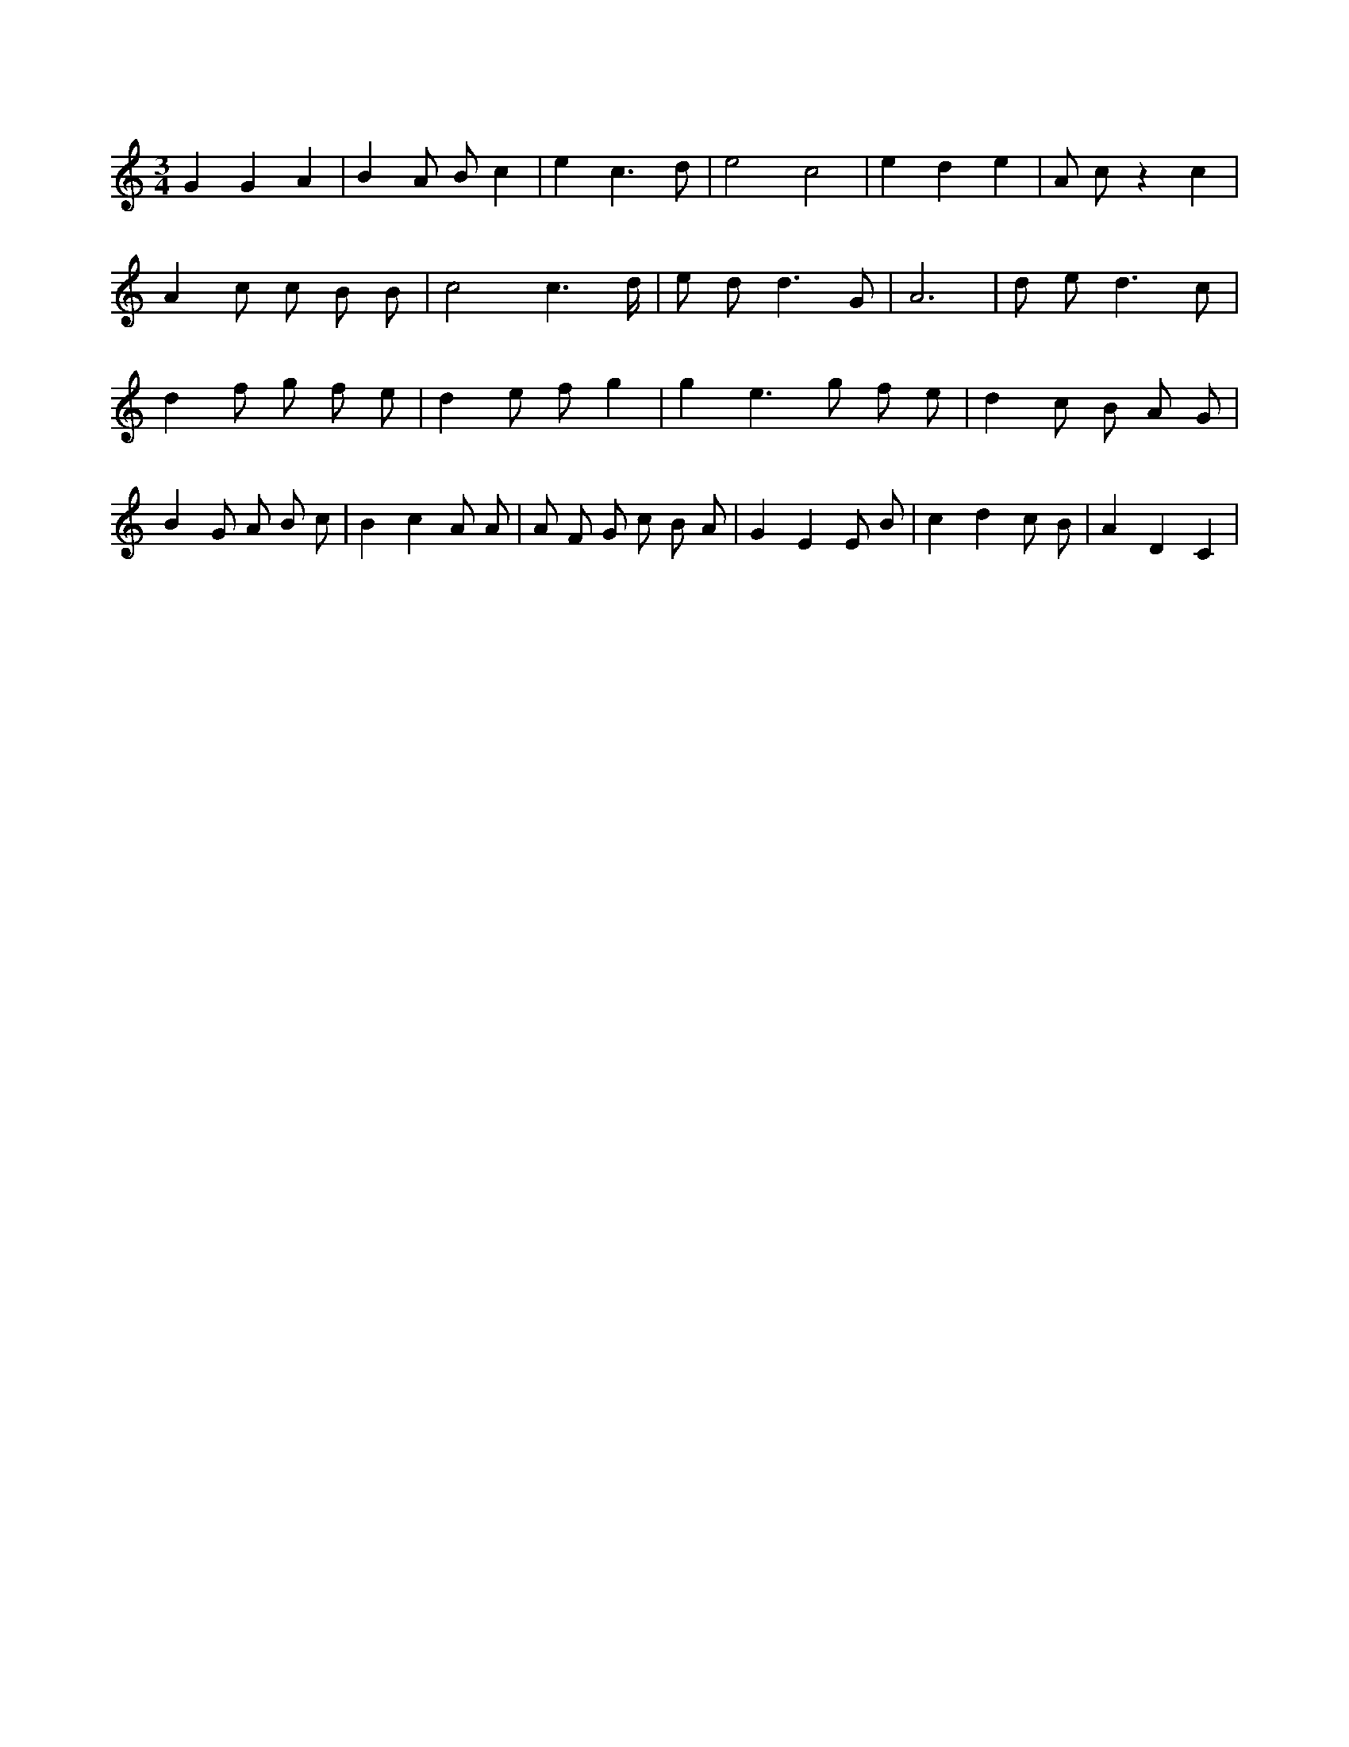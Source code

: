 X:851
L:1/8
M:3/4
K:Cclef
G2 G2 A2 | B2 A B c2 | e2 c3 d | e4 c4 | e2 d2 e2 | A c z2 c2 | A2 c c B B | c4 c3 /2 d/2 | e d2 < d2 G | A6 | d e2 < d2 c | d2 f g f e | d2 e f g2 | g2 e2 > g2 f e | d2 c B A G | B2 G A B c | B2 c2 A A | A F G c B A | G2 E2 E B | c2 d2 c B | A2 D2 C2 |
